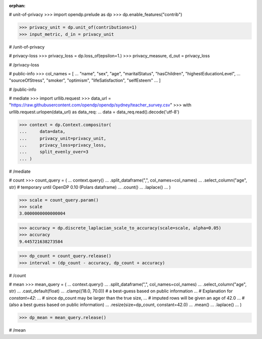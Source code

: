 :orphan:
# unit-of-privacy
>>> import opendp.prelude as dp
>>> dp.enable_features("contrib")

>>> privacy_unit = dp.unit_of(contributions=1)
>>> input_metric, d_in = privacy_unit

# /unit-of-privacy


# privacy-loss
>>> privacy_loss = dp.loss_of(epsilon=1.)
>>> privacy_measure, d_out = privacy_loss

# /privacy-loss


# public-info
>>> col_names = [
...    "name", "sex", "age", "maritalStatus", "hasChildren", "highestEducationLevel", 
...    "sourceOfStress", "smoker", "optimism", "lifeSatisfaction", "selfEsteem"
... ]

# /public-info


# mediate
>>> import urllib.request
>>> data_url = "https://raw.githubusercontent.com/opendp/opendp/sydney/teacher_survey.csv"
>>> with urllib.request.urlopen(data_url) as data_req:
...     data = data_req.read().decode('utf-8')

>>> context = dp.Context.compositor(
...     data=data,
...     privacy_unit=privacy_unit,
...     privacy_loss=privacy_loss,
...     split_evenly_over=3
... )

# /mediate


# count
>>> count_query = (
...     context.query()
...     .split_dataframe(",", col_names=col_names)
...     .select_column("age", str) # temporary until OpenDP 0.10 (Polars dataframe)
...     .count()
...     .laplace()
... )

>>> scale = count_query.param()
>>> scale
3.0000000000000004

>>> accuracy = dp.discrete_laplacian_scale_to_accuracy(scale=scale, alpha=0.05)
>>> accuracy
9.445721638273584

>>> dp_count = count_query.release()
>>> interval = (dp_count - accuracy, dp_count + accuracy)

# /count


# mean
>>> mean_query = (
...     context.query()
...     .split_dataframe(",", col_names=col_names)
...     .select_column("age", str)
...     .cast_default(float)
...     .clamp((18.0, 70.0))  # a best-guess based on public information
...     # Explanation for `constant=42`:
...     #    since dp_count may be larger than the true size, 
...     #    imputed rows will be given an age of 42.0 
...     #    (also a best guess based on public information)
...     .resize(size=dp_count, constant=42.0)
...     .mean()
...     .laplace()
... )

>>> dp_mean = mean_query.release()

# /mean
